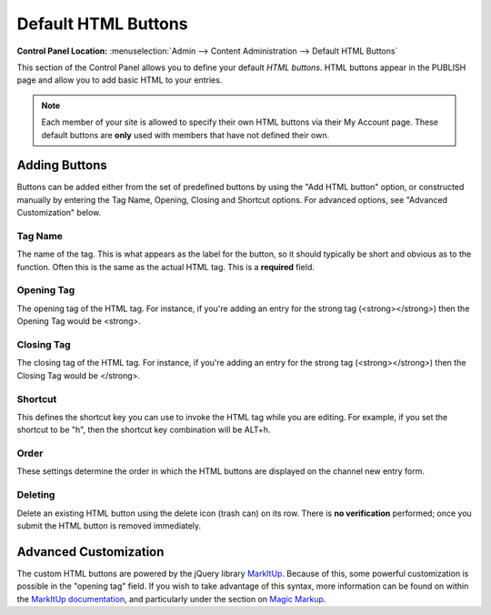 Default HTML Buttons
====================

.. rst-class:: cp-path

**Control Panel Location:** :menuselection:`Admin --> Content Administration --> Default HTML Buttons`

This section of the Control Panel allows you to define your default
*HTML buttons*. HTML buttons appear in the PUBLISH page and allow you to
add basic HTML to your entries.

.. note:: Each member of your site is allowed to specify their own HTML
	buttons via their My Account page. These default buttons are **only**
	used with members that have not defined their own.

|HTML Buttons|

Adding Buttons
--------------

Buttons can be added either from the set of predefined buttons by using
the "Add HTML button" option, or constructed manually by entering the
Tag Name, Opening, Closing and Shortcut options. For advanced options,
see "Advanced Customization" below.

Tag Name
~~~~~~~~

The name of the tag. This is what appears as the label for the button,
so it should typically be short and obvious as to the function. Often
this is the same as the actual HTML tag. This is a **required** field.

Opening Tag
~~~~~~~~~~~

The opening tag of the HTML tag. For instance, if you're adding an entry
for the strong tag (<strong></strong>) then the Opening Tag would be
<strong>.

Closing Tag
~~~~~~~~~~~

The closing tag of the HTML tag. For instance, if you're adding an entry
for the strong tag (<strong></strong>) then the Closing Tag would be
</strong>.

Shortcut
~~~~~~~~

This defines the shortcut key you can use to invoke the HTML tag while
you are editing. For example, if you set the shortcut to be "h", then
the shortcut key combination will be ALT+h.

Order
~~~~~

These settings determine the order in which the HTML buttons are
displayed on the channel new entry form.

Deleting
~~~~~~~~

Delete an existing HTML button using the delete icon (trash can) on its
row. There is **no verification** performed; once you submit the HTML
button is removed immediately.

Advanced Customization
----------------------

The custom HTML buttons are powered by the jQuery library
`MarkItUp <http://markitup.jaysalvat.com/>`_. Because of this, some
powerful customization is possible in the "opening tag" field. If you
wish to take advantage of this syntax, more information can be found on
within the `MarkItUp
documentation <http://markitup.jaysalvat.com/documentation/>`_, and
particularly under the section on `Magic
Markup <http://markitup.jaysalvat.com/documentation/#magicmarkups>`_.

.. |HTML Buttons| image:: /images/html_buttons.png
